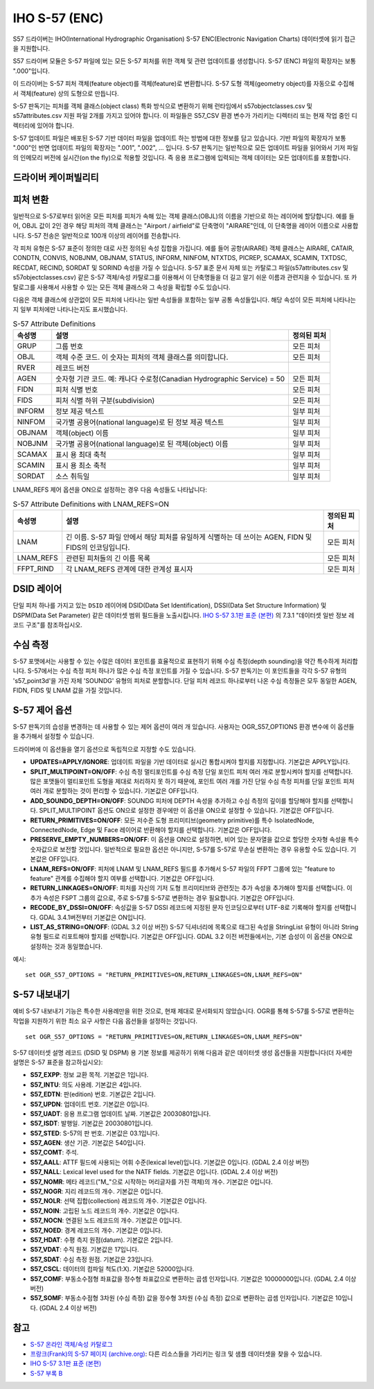 .. _vector.s57:

IHO S-57 (ENC)
==============

.. shortname:: S57

.. built_in_by_default::

S57 드라이버는 IHO(International Hydrographic Organisation) S-57 ENC(Electronic Navigation Charts) 데이터셋에 읽기 접근을 지원합니다.

S57 드라이버 모듈은 S-57 파일에 있는 모든 S-57 피처를 위한 객체 및 관련 업데이트를 생성합니다. S-57 (ENC) 파일의 확장자는 보통 ".000"입니다.

이 드라이버는 S-57 피처 객체(feature object)를 객체(feature)로 변환합니다. S-57 도형 객체(geometry object)를 자동으로 수집해서 객체(feature) 상의 도형으로 만듭니다.

S-57 판독기는 피처를 객체 클래스(object class) 특화 방식으로 변환하기 위해 런타임에서 s57objectclasses.csv 및 s57attributes.csv 지원 파일 2개를 가지고 있어야 합니다. 이 파일들은 S57_CSV 환경 변수가 가리키는 디렉터리 또는 현재 작업 중인 디렉터리에 있어야 합니다.

S-57 업데이트 파일은 배포된 S-57 기반 데이터 파일을 업데이트 하는 방법에 대한 정보를 담고 있습니다. 기반 파일의 확장자가 보통 ".000"인 반면 업데이트 파일의 확장자는 ".001", ".002", ... 입니다. S-57 판독기는 일반적으로 모든 업데이트 파일을 읽어와서 기저 파일의 인메모리 버전에 실시간(on the fly)으로 적용할 것입니다. 즉 응용 프로그램에 입력되는 객체 데이터는 모든 업데이트를 포함합니다.

드라이버 케이퍼빌리티
-------------------

.. supports_georeferencing::

.. supports_virtualio::

피처 변환
-------------------

일반적으로 S-57로부터 읽어온 모든 피처를 피처가 속해 있는 객체 클래스(OBJL)의 이름을 기반으로 하는 레이어에 할당합니다. 예를 들어, OBJL 값이 2인 경우 해당 피처의 객체 클래스는 "Airport / airfield"로 단축명이 "AIRARE"인데, 이 단축명을 레이어 이름으로 사용합니다. S-57 전송은 일반적으로 100개 이상의 레이어를 전송합니다.

각 피처 유형은 S-57 표준이 정의한 대로 사전 정의된 속성 집합을 가집니다. 예를 들어 공항(AIRARE) 객체 클래스는 AIRARE, CATAIR, CONDTN, CONVIS, NOBJNM, OBJNAM, STATUS, INFORM, NINFOM, NTXTDS, PICREP, SCAMAX, SCAMIN, TXTDSC, RECDAT, RECIND, SORDAT 및 SORIND 속성을 가질 수 있습니다. S-57 표준 문서 자체 또는 카탈로그 파일(s57attributes.csv 및 s57objectclasses.csv) 같은 S-57 객체/속성 카탈로그를 이용해서 이 단축명들을 더 길고 알기 쉬운 이름과 관련지을 수 있습니다. 또 카탈로그를 사용해서 사용할 수 있는 모든 객체 클래스와 그 속성을 확립할 수도 있습니다.

다음은 객체 클래스에 상관없이 모든 피처에 나타나는 일반 속성들을 포함하는 일부 공통 속성들입니다. 해당 속성이 모든 피처에 나타나는지 일부 피처에만 나타나는지도 표시했습니다.

.. list-table:: S-57 Attribute Definitions
   :header-rows: 1
   
   * - 속성명
     - 설명
     - 정의된 피처
   * - GRUP
     - 그룹 번호
     - 모든 피처
   * - OBJL
     - 객체 수준 코드. 이 숫자는 피처의 객체 클래스를 의미합니다.
     - 모든 피처
   * - RVER
     - 레코드 버전
     - 
   * - AGEN
     - 숫자형 기관 코드. 예: 캐나다 수로청(Canadian Hydrographic Service) = 50
     - 모든 피처
   * - FIDN
     - 피처 식별 번호
     - 모든 피처
   * - FIDS
     - 피처 식별 하위 구분(subdivision)
     - 모든 피처
   * - INFORM
     - 정보 제공 텍스트
     - 일부 피처
   * - NINFOM
     - 국가별 공용어(national language)로 된 정보 제공 텍스트
     - 일부 피처
   * - OBJNAM
     - 객체(object) 이름
     - 일부 피처
   * - NOBJNM
     - 국가별 공용어(national language)로 된 객체(object) 이름
     - 일부 피처
   * - SCAMAX
     - 표시 용 최대 축척
     - 일부 피처
   * - SCAMIN
     - 표시 용 최소 축척
     - 일부 피처
   * - SORDAT
     - 소스 취득일
     - 일부 피처

LNAM_REFS 제어 옵션을 ON으로 설정하는 경우 다음 속성들도 나타납니다:

.. list-table:: S-57 Attribute Definitions with LNAM_REFS=ON
   :header-rows: 1
   
   * - 속성명
     - 설명
     - 정의된 피처
   * - LNAM
     - 긴 이름. S-57 파일 안에서 해당 피처를 유일하게 식별하는 데 쓰이는 AGEN, FIDN 및 FIDS의 인코딩입니다.
     - 모든 피처
   * - LNAM_REFS
     - 관련된 피처들의 긴 이름 목록
     - 모든 피처
   * - FFPT_RIND
     - 각 LNAM_REFS 관계에 대한 관계성 표시자
     - 모든 피처

DSID 레이어
----------

단일 피처 하나를 가지고 있는 ``DSID`` 레이어에 DSID(Data Set Identification), DSSI(Data Set Structure Information) 및 DSPM(Data Set Parameter) 같은 데이터셋 범위 필드들을 노출시킵니다.
`IHO S-57 3.1판 표준 (본편)`_ 의 7.3.1 "데이터셋 일반 정보 레코드 구조"를 참조하십시오.

수심 측정
---------

S-57 포맷에서는 사용할 수 있는 수많은 데이터 포인트를 효율적으로 표현하기 위해 수심 측정(depth sounding)을 약간 특수하게 처리합니다. S-57에서는 수심 측정 피처 하나가 많은 수심 측정 포인트를 가질 수 있습니다. S-57 판독기는 이 포인트들을 각각 S-57 유형의 's57_point3d'을 가진 자체 'SOUNDG' 유형의 피처로 분할합니다. 단일 피처 레코드 하나로부터 나온 수심 측정들은 모두 동일한 AGEN, FIDN, FIDS 및 LNAM 값을 가질 것입니다.

S-57 제어 옵션
-------------------

S-57 판독기의 습성을 변경하는 데 사용할 수 있는 제어 옵션이 여러 개 있습니다. 사용자는 OGR_S57_OPTIONS 환경 변수에 이 옵션들을 추가해서 설정할 수 있습니다.

드라이버에 이 옵션들을 열기 옵션으로 독립적으로 지정할 수도 있습니다.

-  **UPDATES=APPLY/IGNORE**:
   업데이트 파일을 기반 데이터로 실시간 통합시켜야 할지를 지정합니다. 기본값은 APPLY입니다.

-  **SPLIT_MULTIPOINT=ON/OFF**:
   수심 측정 멀티포인트를 수심 측정 단일 포인트 피처 여러 개로 분할시켜야 할지를 선택합니다. 많은 포맷들이 멀티포인트 도형을 제대로 처리하지 못 하기 때문에, 포인트 여러 개를 가진 단일 수심 측정 피처를 단일 포인트 피처 여러 개로 분할하는 것이 편리할 수 있습니다. 기본값은 OFF입니다.

-  **ADD_SOUNDG_DEPTH=ON/OFF**:
   SOUNDG 피처에 DEPTH 속성을 추가하고 수심 측정의 깊이를 할당해야 할지를 선택합니다. SPLIT_MULTIPOINT 옵션도 ON으로 설정한 경우에만 이 옵션을 ON으로 설정할 수 있습니다. 기본값은 OFF입니다.

-  **RETURN_PRIMITIVES=ON/OFF**:
   모든 저수준 도형 프리미티브(geometry primitive)를 특수 IsolatedNode, ConnectedNode, Edge 및 Face 레이어로 반환해야 할지를 선택합니다. 기본값은 OFF입니다.

-  **PRESERVE_EMPTY_NUMBERS=ON/OFF**:
   이 옵션을 ON으로 설정하면, 비어 있는 문자열을 값으로 할당한 숫자형 속성을 특수 숫자값으로 보전할 것입니다. 일반적으로 필요한 옵션은 아니지만, S-57를 S-57로 무손실 변환하는 경우 유용할 수도 있습니다. 기본값은 OFF입니다.

-  **LNAM_REFS=ON/OFF**:
   피처에 LNAM 및 LNAM_REFS 필드를 추가해서 S-57 파일의 FFPT 그룹에 있는 "feature to feature" 관계를 수집해야 할지 여부를 선택합니다. 기본값은 OFF입니다.

-  **RETURN_LINKAGES=ON/OFF**:
   피처를 자신의 기저 도형 프리미티브와 관련짓는 추가 속성을 추가해야 할지를 선택합니다. 이 추가 속성은 FSPT 그룹의 값으로, 주로 S-57를 S-57로 변환하는 경우 필요합니다. 기본값은 OFF입니다.

-  **RECODE_BY_DSSI=ON/OFF**:
   속성값을 S-57 DSSI 레코드에 지정된 문자 인코딩으로부터 UTF-8로 기록해야 할지를 선택합니다. GDAL 3.4.1버전부터 기본값은 ON입니다.

-  **LIST_AS_STRING=ON/OFF**: (GDAL 3.2 이상 버전)
   S-57 딕셔너리에 목록으로 태그된 속성을 StringList 유형이 아니라 String 유형 필드로 리포트해야 할지를 선택합니다. 기본값은 OFF입니다. GDAL 3.2 이전 버전들에서는, 기본 습성이 이 옵션을 ON으로 설정하는 것과 동일했습니다.

예시:

::

   set OGR_S57_OPTIONS = "RETURN_PRIMITIVES=ON,RETURN_LINKAGES=ON,LNAM_REFS=ON"

S-57 내보내기
-----------

예비 S-57 내보내기 기능은 특수한 사용례만을 위한 것으로, 현재 제대로 문서화되지 않았습니다. OGR를 통해 S-57를 S-57로 변환하는 작업을 지원하기 위한 최소 요구 사항은 다음 옵션들을 설정하는 것입니다.

::

   set OGR_S57_OPTIONS = "RETURN_PRIMITIVES=ON,RETURN_LINKAGES=ON,LNAM_REFS=ON"

S-57 데이터셋 설명 레코드 (DSID 및 DSPM) 용 기본 정보를 제공하기 위해 다음과 같은 데이터셋 생성 옵션들을 지원합니다(더 자세한 설명은 S-57 표준을 참고하십시오):

-  **S57_EXPP**: 정보 교환 목적. 기본값은 1입니다.
-  **S57_INTU**: 의도 사용례. 기본값은 4입니다.
-  **S57_EDTN**: 판(edition) 번호. 기본값은 2입니다.
-  **S57_UPDN**: 업데이트 번호. 기본값은 0입니다.
-  **S57_UADT**: 응용 프로그램 업데이트 날짜. 기본값은 20030801입니다.
-  **S57_ISDT**: 발행일. 기본값은 20030801입니다.
-  **S57_STED**: S-57의 판 번호. 기본값은 03.1입니다.
-  **S57_AGEN**: 생산 기관. 기본값은 540입니다.
-  **S57_COMT**: 주석.
-  **S57_AALL**: ATTF 필드에 사용되는 어휘 수준(lexical level)입니다. 기본값은 0입니다. (GDAL 2.4 이상 버전)
-  **S57_NALL**: Lexical level used for the NATF fields. 기본값은 0입니다. (GDAL 2.4 이상 버전)
-  **S57_NOMR**: 메타 레코드("M\_"으로 시작하는 머리글자를 가진 객체)의 개수. 기본값은 0입니다.
-  **S57_NOGR**: 지리 레코드의 개수. 기본값은 0입니다.
-  **S57_NOLR**: 선택 집합(collection) 레코드의 개수. 기본값은 0입니다.
-  **S57_NOIN**: 고립된 노드 레코드의 개수. 기본값은 0입니다.
-  **S57_NOCN**: 연결된 노드 레코드의 개수. 기본값은 0입니다.
-  **S57_NOED**: 경계 레코드의 개수. 기본값은 0입니다.
-  **S57_HDAT**: 수평 측지 원점(datum). 기본값은 2입니다.
-  **S57_VDAT**: 수직 원점. 기본값은 17입니다.
-  **S57_SDAT**: 수심 측정 원점. 기본값은 23입니다.
-  **S57_CSCL**: 데이터의 컴파일 척도(1:X). 기본값은 52000입니다.
-  **S57_COMF**: 부동소수점형 좌표값을 정수형 좌표값으로 변환하는 곱셈 인자입니다. 기본값은 10000000입니다. (GDAL 2.4 이상 버전)
-  **S57_SOMF**: 부동소수점형 3차원 (수심 측정) 값을 정수형 3차원 (수심 측정) 값으로 변환하는 곱셈 인자입니다. 기본값은 10입니다. (GDAL 2.4 이상 버전)


참고
--------

-  `S-57 온라인 객체/속성 카탈로그 <http://www.s-57.com/>`_

-  `프랑크(Frank)의 S-57 페이지 (archive.org) <https://web.archive.org/web/20130730111701/http://home.gdal.org/projects/s57/index.html>`_: 다른 리소스들을 가리키는 링크 및 샘플 데이터셋을 찾을 수 있습니다.

-  `IHO S-57 3.1판 표준 (본편)`_

-  `S-57 부록 B <https://iho.int/uploads/user/pubs/standards/s-57/20ApB1.pdf>`_

.. _`IHO S-57 3.1판 표준 (본편)`: https://web.archive.org/web/20190330184049/http://www.iho.int/iho_pubs/standard/S-57Ed3.1/31Main.pdf
